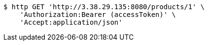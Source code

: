 [source,bash]
----
$ http GET 'http://3.38.29.135:8080/products/1' \
    'Authorization:Bearer (accessToken)' \
    'Accept:application/json'
----